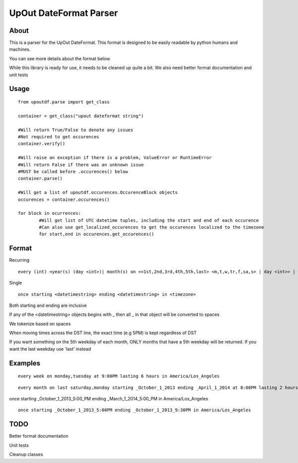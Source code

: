==========
UpOut DateFormat Parser
==========

About
==========

This is a parser for the UpOut DateFormat. This format is designed to be easily readable by python humans and machines.

You can see more details about the format below.


While this library is ready for use, it needs to be cleaned up quite a bit. We also need better format documentation and unit tests


Usage
==========
::

	from upoutdf.parse import get_class

	container = get_class("upout dateformat string")

	#Will return True/False to denote any issues
	#Not required to get occurences
	container.verify()

	#Will raise an exception if there is a problem, ValueError or RuntimeError
	#Will return False if there was an unknown issue
	#MUST be called before .occurences() below
	container.parse()

	#Will get a list of upoutdf.occurences.OccurenceBlock objects
	occurences = container.occurences()

	for block in ocurrences:
		#Will get list of UTC datetime tuples, including the start and end of each occurence
		#Can also use get_localized_occurences to get the occurences localized to the timezone
		for start,end in occurences.get_occurences()

	

Format
==========
Recurring
::

	every (int) <year(s) (day <int>)| month(s) on <<1st,2nd,3rd,4th,5th,last> <m,t,w,tr,f,sa,s> | day <int>> | week(s) on <m,t,w,tr,f,sa,s> | day(s)> (starting <datetimestring>) (ending <datetimestring>) (repeating <int> times) at <timestamp> lasting <int> <hours,minutes,seconds> in <timezone>

Single
::
	once starting <datetimestring> ending <datetimestring> in <timezone>

Both starting and ending are inclusive

If any of the <datetimestring> objects begins with _ then all _ in that object will be converted to spaces

We tokenize based on spaces

When moving times across the DST line, the exact time (e.g 5PM) is kept regardless of DST

If you want something on the 5th weekday of each month, ONLY months that have a 5th weekday will be returned. If you want the last weekday use 'last' instead


Examples
==========
::

	every week on monday,tuesday at 9:00PM lasting 6 hours in America/Los_Angeles

::

	every month on last saturday,monday starting _October_1_2013 ending _April_1_2014 at 8:00PM lasting 2 hours in America/Los_Angeles
once starting _October_1_2013_5:00_PM ending _March_1_2014_5:00_PM in America/Los_Angeles

::

	once starting _October_1_2013_5:00PM ending _October_1_2013_9:30PM in America/Los_Angeles

TODO
==========
Better format documentation

Unit tests

Cleanup classes
